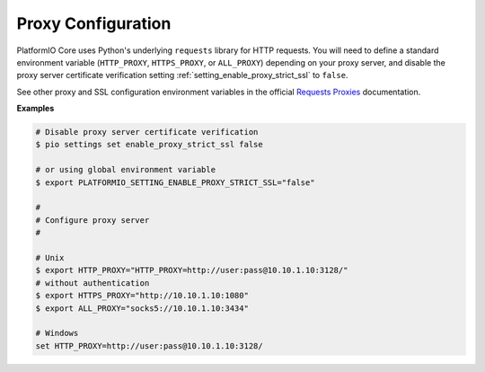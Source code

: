 ..  Copyright (c) 2014-present PlatformIO <contact@platformio.org>
    Licensed under the Apache License, Version 2.0 (the "License");
    you may not use this file except in compliance with the License.
    You may obtain a copy of the License at
       http://www.apache.org/licenses/LICENSE-2.0
    Unless required by applicable law or agreed to in writing, software
    distributed under the License is distributed on an "AS IS" BASIS,
    WITHOUT WARRANTIES OR CONDITIONS OF ANY KIND, either express or implied.
    See the License for the specific language governing permissions and
    limitations under the License.

.. _piocore_install_proxy_configuration:

Proxy Configuration
-------------------

PlatformIO Core uses Python's underlying ``requests`` library for HTTP requests.
You will need to define a standard environment variable (``HTTP_PROXY``,
``HTTPS_PROXY``, or ``ALL_PROXY``) depending on your proxy server, and
disable the proxy server certificate verification setting
:ref:`setting_enable_proxy_strict_ssl` to ``false``.

See other proxy and SSL configuration environment variables in the
official `Requests Proxies <https://requests.readthedocs.io/en/latest/user/advanced/#proxies>`__
documentation.

**Examples**

.. code:: bash

  # Disable proxy server certificate verification
  $ pio settings set enable_proxy_strict_ssl false

  # or using global environment variable
  $ export PLATFORMIO_SETTING_ENABLE_PROXY_STRICT_SSL="false"

  #
  # Configure proxy server
  #

  # Unix
  $ export HTTP_PROXY="HTTP_PROXY=http://user:pass@10.10.1.10:3128/"
  # without authentication
  $ export HTTPS_PROXY="http://10.10.1.10:1080"
  $ export ALL_PROXY="socks5://10.10.1.10:3434"

  # Windows
  set HTTP_PROXY=http://user:pass@10.10.1.10:3128/

